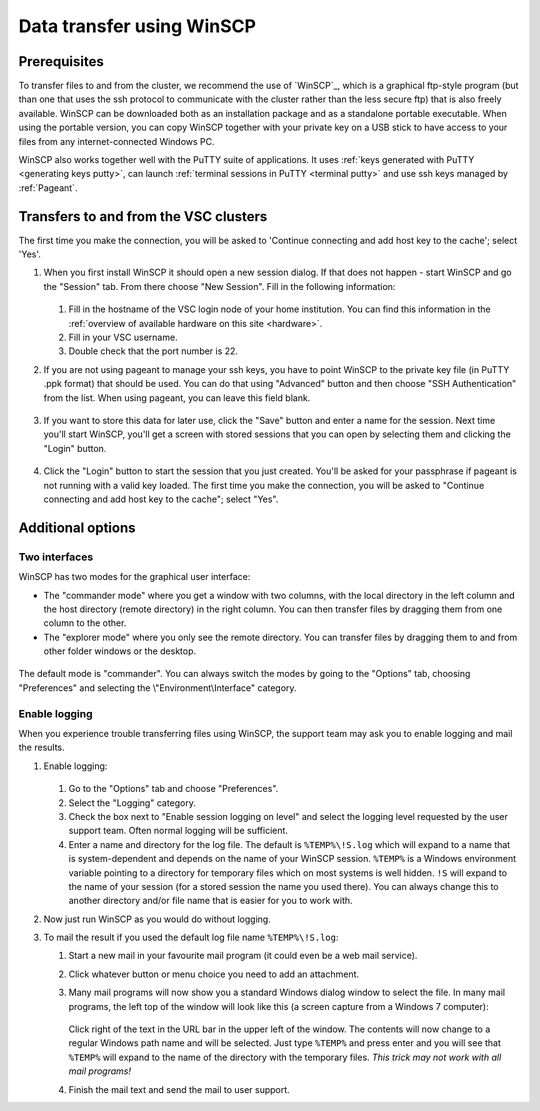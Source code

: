 .. _WinSCP transfer:

##########################
Data transfer using WinSCP
##########################

Prerequisites
=============

To transfer files to and from the cluster, we recommend the use of `WinSCP`_,
which is a graphical ftp-style program (but than one that uses the ssh protocol
to communicate with the cluster rather than the less secure ftp) that is also
freely available. WinSCP can be downloaded both as an installation package and
as a standalone portable executable. When using the portable version, you can
copy WinSCP together with your private key on a USB stick to have access to
your files from any internet-connected Windows PC.

WinSCP also works together well with the PuTTY suite of applications. It uses
:ref:`keys generated with PuTTY <generating keys putty>`, can launch
:ref:`terminal sessions in PuTTY <terminal putty>` and use ssh keys managed by
:ref:`Pageant`.

Transfers to and from the VSC clusters
======================================

The first time you make the connection, you will be asked to 'Continue
connecting and add host key to the cache'; select 'Yes'.

#. When you first install WinSCP it should open a new session dialog. If that
   does not happen - start WinSCP and go the "Session" tab. From there choose
   "New Session". Fill in the following information:

   .. figure:: winscp/winscp_config-new-red.png

   #. Fill in the hostname of the VSC login node of your home
      institution. You can find this information in the :ref:`overview
      of available hardware on this site <hardware>`.
   #. Fill in your VSC username.
   #. Double check that the port number is 22.

#. If you are not using pageant to manage your ssh keys, you have to point
   WinSCP to the private key file (in PuTTY .ppk format) that should be used.
   You can do that using "Advanced" button and then choose "SSH Authentication"
   from the list. When using pageant, you can leave this field blank.

   .. figure:: winscp/winscp_config-advanced-new-red.png

#. If you want to store this data for later use, click the "Save"
   button and enter a name for the session. Next time
   you'll start WinSCP, you'll get a screen with stored sessions that
   you can open by selecting them and clicking the "Login" button.

   .. figure:: winscp/winscp_config-save-new-red.png

#. Click the "Login" button to start the session that you just
   created. You'll be asked for your passphrase if pageant is not
   running with a valid key loaded. The first time you make the
   connection, you will be asked to "Continue connecting and add host
   key to the cache"; select "Yes".

Additional options
==================

Two interfaces
--------------

WinSCP has two modes for the graphical user interface:

- The "commander mode" where you get a window with two columns, with
  the local directory in the left column and the host directory (remote
  directory) in the right column. You can then transfer files by
  dragging them from one column to the other.

- The "explorer mode" where you only see the remote directory. You
  can transfer files by dragging them to and from other folder windows
  or the desktop.

.. figure:: winscp/winscp_interfaces-new-red.png

The default mode is "commander". You can always switch the modes  
by going to the "Options" tab, choosing "Preferences" and 
selecting the \\"Environment\\Interface\" category.

Enable logging
--------------

When you experience trouble transferring files using WinSCP, the support
team may ask you to enable logging and mail the results.

#. Enable logging:

   .. figure:: winscp/winscp_logging-new-red.png

   #. Go to the "Options" tab and choose "Preferences".
   #. Select the "Logging" category.
   #. Check the box next to "Enable session logging on level" and select
      the logging level requested by the user   support team. Often normal
      logging will be sufficient.
   #. Enter a name and directory for the log file. The default is
      ``%TEMP%\!S.log`` which will expand to a name that is
      system-dependent and depends on the name of your WinSCP
      session. ``%TEMP%`` is a Windows environment variable pointing
      to a directory for temporary files which on most systems is
      well hidden. ``!S`` will expand to the name of your
      session (for a stored session the name you used there). You
      can always change this to another directory and/or file
      name that is easier for you to work with.

#. Now just run WinSCP as you would do without logging.

#. To mail the result if you used the default log file name
   ``%TEMP%\!S.log``:

   #. Start a new mail in your favourite mail program (it could even be
      a web mail service).
   #. Click whatever button or menu choice you need to add an
      attachment.
   #. Many mail programs will now show you a standard Windows dialog
      window to select the file. In many mail programs, the left top of
      the window will look like this (a screen capture from a Windows 7
      computer):

      .. figure:: winscp/winscp_file_explorer.png

      Click right of the text in the URL bar in the upper left of the
      window. The contents will now change to a regular Windows path
      name and will be selected. Just type ``%TEMP%`` and press enter and
      you will see that ``%TEMP%`` will expand to the name of the directory
      with the temporary files. *This trick may not work with all mail
      programs!*
   #. Finish the mail text and send the mail to user support.


